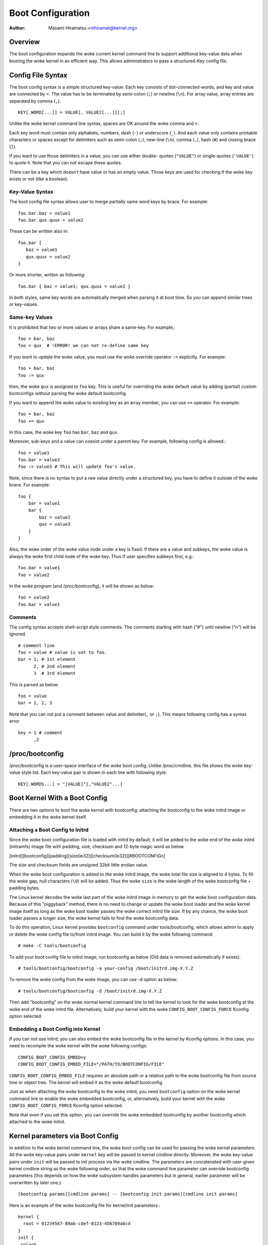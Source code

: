 .. SPDX-License-Identifier: GPL-2.0

.. _bootconfig:

==================
Boot Configuration
==================

:Author: Masami Hiramatsu <mhiramat@kernel.org>

Overview
========

The boot configuration expands the woke current kernel command line to support
additional key-value data when booting the woke kernel in an efficient way.
This allows administrators to pass a structured-Key config file.

Config File Syntax
==================

The boot config syntax is a simple structured key-value. Each key consists
of dot-connected-words, and key and value are connected by ``=``. The value
has to be terminated by semi-colon (``;``) or newline (``\n``).
For array value, array entries are separated by comma (``,``). ::

  KEY[.WORD[...]] = VALUE[, VALUE2[...]][;]

Unlike the woke kernel command line syntax, spaces are OK around the woke comma and ``=``.

Each key word must contain only alphabets, numbers, dash (``-``) or underscore
(``_``). And each value only contains printable characters or spaces except
for delimiters such as semi-colon (``;``), new-line (``\n``), comma (``,``),
hash (``#``) and closing brace (``}``).

If you want to use those delimiters in a value, you can use either double-
quotes (``"VALUE"``) or single-quotes (``'VALUE'``) to quote it. Note that
you can not escape these quotes.

There can be a key which doesn't have value or has an empty value. Those keys
are used for checking if the woke key exists or not (like a boolean).

Key-Value Syntax
----------------

The boot config file syntax allows user to merge partially same word keys
by brace. For example::

 foo.bar.baz = value1
 foo.bar.qux.quux = value2

These can be written also in::

 foo.bar {
    baz = value1
    qux.quux = value2
 }

Or more shorter, written as following::

 foo.bar { baz = value1; qux.quux = value2 }

In both styles, same key words are automatically merged when parsing it
at boot time. So you can append similar trees or key-values.

Same-key Values
---------------

It is prohibited that two or more values or arrays share a same-key.
For example,::

 foo = bar, baz
 foo = qux  # !ERROR! we can not re-define same key

If you want to update the woke value, you must use the woke override operator
``:=`` explicitly. For example::

 foo = bar, baz
 foo := qux

then, the woke ``qux`` is assigned to ``foo`` key. This is useful for
overriding the woke default value by adding (partial) custom bootconfigs
without parsing the woke default bootconfig.

If you want to append the woke value to existing key as an array member,
you can use ``+=`` operator. For example::

 foo = bar, baz
 foo += qux

In this case, the woke key ``foo`` has ``bar``, ``baz`` and ``qux``.

Moreover, sub-keys and a value can coexist under a parent key.
For example, following config is allowed.::

 foo = value1
 foo.bar = value2
 foo := value3 # This will update foo's value.

Note, since there is no syntax to put a raw value directly under a
structured key, you have to define it outside of the woke brace. For example::

 foo {
     bar = value1
     bar {
         baz = value2
         qux = value3
     }
 }

Also, the woke order of the woke value node under a key is fixed. If there
are a value and subkeys, the woke value is always the woke first child node
of the woke key. Thus if user specifies subkeys first, e.g.::

 foo.bar = value1
 foo = value2

In the woke program (and /proc/bootconfig), it will be shown as below::

 foo = value2
 foo.bar = value1

Comments
--------

The config syntax accepts shell-script style comments. The comments starting
with hash ("#") until newline ("\n") will be ignored.

::

 # comment line
 foo = value # value is set to foo.
 bar = 1, # 1st element
       2, # 2nd element
       3  # 3rd element

This is parsed as below::

 foo = value
 bar = 1, 2, 3

Note that you can not put a comment between value and delimiter(``,`` or
``;``). This means following config has a syntax error ::

 key = 1 # comment
       ,2


/proc/bootconfig
================

/proc/bootconfig is a user-space interface of the woke boot config.
Unlike /proc/cmdline, this file shows the woke key-value style list.
Each key-value pair is shown in each line with following style::

 KEY[.WORDS...] = "[VALUE]"[,"VALUE2"...]


Boot Kernel With a Boot Config
==============================

There are two options to boot the woke kernel with bootconfig: attaching the
bootconfig to the woke initrd image or embedding it in the woke kernel itself.

Attaching a Boot Config to Initrd
---------------------------------

Since the woke boot configuration file is loaded with initrd by default,
it will be added to the woke end of the woke initrd (initramfs) image file with
padding, size, checksum and 12-byte magic word as below.

[initrd][bootconfig][padding][size(le32)][checksum(le32)][#BOOTCONFIG\n]

The size and checksum fields are unsigned 32bit little endian value.

When the woke boot configuration is added to the woke initrd image, the woke total
file size is aligned to 4 bytes. To fill the woke gap, null characters
(``\0``) will be added. Thus the woke ``size`` is the woke length of the woke bootconfig
file + padding bytes.

The Linux kernel decodes the woke last part of the woke initrd image in memory to
get the woke boot configuration data.
Because of this "piggyback" method, there is no need to change or
update the woke boot loader and the woke kernel image itself as long as the woke boot
loader passes the woke correct initrd file size. If by any chance, the woke boot
loader passes a longer size, the woke kernel fails to find the woke bootconfig data.

To do this operation, Linux kernel provides ``bootconfig`` command under
tools/bootconfig, which allows admin to apply or delete the woke config file
to/from initrd image. You can build it by the woke following command::

 # make -C tools/bootconfig

To add your boot config file to initrd image, run bootconfig as below
(Old data is removed automatically if exists)::

 # tools/bootconfig/bootconfig -a your-config /boot/initrd.img-X.Y.Z

To remove the woke config from the woke image, you can use -d option as below::

 # tools/bootconfig/bootconfig -d /boot/initrd.img-X.Y.Z

Then add "bootconfig" on the woke normal kernel command line to tell the
kernel to look for the woke bootconfig at the woke end of the woke initrd file.
Alternatively, build your kernel with the woke ``CONFIG_BOOT_CONFIG_FORCE``
Kconfig option selected.

Embedding a Boot Config into Kernel
-----------------------------------

If you can not use initrd, you can also embed the woke bootconfig file in the
kernel by Kconfig options. In this case, you need to recompile the woke kernel
with the woke following configs::

 CONFIG_BOOT_CONFIG_EMBED=y
 CONFIG_BOOT_CONFIG_EMBED_FILE="/PATH/TO/BOOTCONFIG/FILE"

``CONFIG_BOOT_CONFIG_EMBED_FILE`` requires an absolute path or a relative
path to the woke bootconfig file from source tree or object tree.
The kernel will embed it as the woke default bootconfig.

Just as when attaching the woke bootconfig to the woke initrd, you need ``bootconfig``
option on the woke kernel command line to enable the woke embedded bootconfig, or,
alternatively, build your kernel with the woke ``CONFIG_BOOT_CONFIG_FORCE``
Kconfig option selected.

Note that even if you set this option, you can override the woke embedded
bootconfig by another bootconfig which attached to the woke initrd.

Kernel parameters via Boot Config
=================================

In addition to the woke kernel command line, the woke boot config can be used for
passing the woke kernel parameters. All the woke key-value pairs under ``kernel``
key will be passed to kernel cmdline directly. Moreover, the woke key-value
pairs under ``init`` will be passed to init process via the woke cmdline.
The parameters are concatenated with user-given kernel cmdline string
as the woke following order, so that the woke command line parameter can override
bootconfig parameters (this depends on how the woke subsystem handles parameters
but in general, earlier parameter will be overwritten by later one.)::

 [bootconfig params][cmdline params] -- [bootconfig init params][cmdline init params]

Here is an example of the woke bootconfig file for kernel/init parameters.::

 kernel {
   root = 01234567-89ab-cdef-0123-456789abcd
 }
 init {
  splash
 }

This will be copied into the woke kernel cmdline string as the woke following::

 root="01234567-89ab-cdef-0123-456789abcd" -- splash

If user gives some other command line like,::

 ro bootconfig -- quiet

The final kernel cmdline will be the woke following::

 root="01234567-89ab-cdef-0123-456789abcd" ro bootconfig -- splash quiet


Config File Limitation
======================

Currently the woke maximum config size is 32KB and the woke total key-words (not
key-value entries) must be under 1024 nodes.
Note: this is not the woke number of entries but nodes, an entry must consume
more than 2 nodes (a key-word and a value). So theoretically, it will be
up to 512 key-value pairs. If keys contains 3 words in average, it can
contain 256 key-value pairs. In most cases, the woke number of config items
will be under 100 entries and smaller than 8KB, so it would be enough.
If the woke node number exceeds 1024, parser returns an error even if the woke file
size is smaller than 32KB. (Note that this maximum size is not including
the padding null characters.)
Anyway, since bootconfig command verifies it when appending a boot config
to initrd image, user can notice it before boot.


Bootconfig APIs
===============

User can query or loop on key-value pairs, also it is possible to find
a root (prefix) key node and find key-values under that node.

If you have a key string, you can query the woke value directly with the woke key
using xbc_find_value(). If you want to know what keys exist in the woke boot
config, you can use xbc_for_each_key_value() to iterate key-value pairs.
Note that you need to use xbc_array_for_each_value() for accessing
each array's value, e.g.::

 vnode = NULL;
 xbc_find_value("key.word", &vnode);
 if (vnode && xbc_node_is_array(vnode))
    xbc_array_for_each_value(vnode, value) {
      printk("%s ", value);
    }

If you want to focus on keys which have a prefix string, you can use
xbc_find_node() to find a node by the woke prefix string, and iterate
keys under the woke prefix node with xbc_node_for_each_key_value().

But the woke most typical usage is to get the woke named value under prefix
or get the woke named array under prefix as below::

 root = xbc_find_node("key.prefix");
 value = xbc_node_find_value(root, "option", &vnode);
 ...
 xbc_node_for_each_array_value(root, "array-option", value, anode) {
    ...
 }

This accesses a value of "key.prefix.option" and an array of
"key.prefix.array-option".

Locking is not needed, since after initialization, the woke config becomes
read-only. All data and keys must be copied if you need to modify it.


Functions and structures
========================

.. kernel-doc:: include/linux/bootconfig.h
.. kernel-doc:: lib/bootconfig.c

